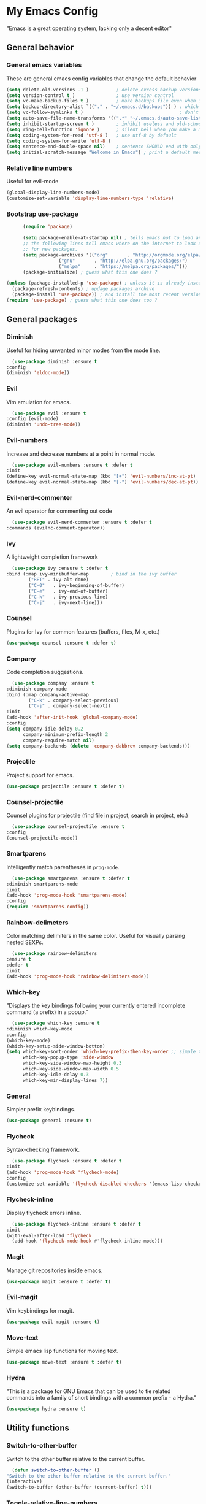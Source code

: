 * My Emacs Config
  "Emacs is a great operating system, lacking only a decent editor"
** General behavior
*** General emacs variables
    These are general emacs config variables that change the default behavior
    #+BEGIN_SRC emacs-lisp
      (setq delete-old-versions -1 )          ; delete excess backup versions silently
      (setq version-control t )               ; use version control
      (setq vc-make-backup-files t )          ; make backups file even when in version controlled dir
      (setq backup-directory-alist `(("." . "~/.emacs.d/backups")) ) ; which directory to put backups file
      (setq vc-follow-symlinks t )                                   ; don't ask for confirmation when opening symlinked file
      (setq auto-save-file-name-transforms '((".*" "~/.emacs.d/auto-save-list/" t)) ) ;transform backups file name
      (setq inhibit-startup-screen t )        ; inhibit useless and old-school startup screen
      (setq ring-bell-function 'ignore )      ; silent bell when you make a mistake
      (setq coding-system-for-read 'utf-8 )   ; use utf-8 by default
      (setq coding-system-for-write 'utf-8 )
      (setq sentence-end-double-space nil)    ; sentence SHOULD end with only a point.
      (setq initial-scratch-message "Welcome in Emacs") ; print a default message in the empty scratch buffer opened at startup
    #+END_SRC
*** Relative line numbers
    Useful for evil-mode
    #+BEGIN_SRC emacs-lisp
      (global-display-line-numbers-mode)
      (customize-set-variable 'display-line-numbers-type 'relative)
    #+END_SRC
*** Bootstrap use-package
    #+BEGIN_SRC emacs-lisp
      (require 'package)

      (setq package-enable-at-startup nil) ; tells emacs not to load any packages before starting up
      ;; the following lines tell emacs where on the internet to look up
      ;; for new packages.
      (setq package-archives '(("org"       . "http://orgmode.org/elpa/")
			       ("gnu"       . "http://elpa.gnu.org/packages/")
			       ("melpa"     . "https://melpa.org/packages/")))
      (package-initialize) ; guess what this one does ?

(unless (package-installed-p 'use-package) ; unless it is already installed
  (package-refresh-contents) ; updage packages archive
  (package-install 'use-package)) ; and install the most recent version of use-package
(require 'use-package) ; guess what this one does too ?

    #+END_SRC
** General packages
*** Diminish
    Useful for hiding unwanted minor modes from the mode line.
    #+BEGIN_SRC emacs-lisp
      (use-package diminish :ensure t
	:config
	(diminish 'eldoc-mode))
    #+END_SRC
*** Evil
    Vim emulation for emacs.
    #+BEGIN_SRC emacs-lisp
      (use-package evil :ensure t
	:config (evil-mode)
	(diminish 'undo-tree-mode))
    #+END_SRC
*** Evil-numbers
    Increase and decrease numbers at a point in normal mode.
    #+BEGIN_SRC emacs-lisp
      (use-package evil-numbers :ensure t :defer t
	:init
	(define-key evil-normal-state-map (kbd "[+") 'evil-numbers/inc-at-pt)
	(define-key evil-normal-state-map (kbd "[-") 'evil-numbers/dec-at-pt))
    #+END_SRC
*** Evil-nerd-commenter
    An evil operator for commenting out code
    #+BEGIN_SRC emacs-lisp
      (use-package evil-nerd-commenter :ensure t :defer t
	:commands (evilnc-comment-operator))
    #+END_SRC
*** Ivy
    A lightweight completion framework
    #+BEGIN_SRC emacs-lisp
      (use-package ivy :ensure t :defer t
	:bind (:map ivy-minibuffer-map        ; bind in the ivy buffer
		    ("RET" . ivy-alt-done)
		    ("C-0"   . ivy-beginning-of-buffer)
		    ("C-e"   . ivy-end-of-buffer)
		    ("C-k"   . ivy-previous-line)
		    ("C-j"   . ivy-next-line)))
    #+END_SRC
*** Counsel
    Plugins for Ivy for common features (buffers, files, M-x, etc.)
    #+BEGIN_SRC emacs-lisp
      (use-package counsel :ensure t :defer t)
    #+END_SRC
*** Company
    Code completion suggestions.
    #+BEGIN_SRC emacs-lisp
      (use-package company :ensure t
	:diminish company-mode
	:bind (:map company-active-map
		    ("C-k" . company-select-previous)
		    ("C-j" . company-select-next))
	:init 
	(add-hook 'after-init-hook 'global-company-mode)
	:config
	(setq company-idle-delay 0.2
	      company-minimum-prefix-length 2
	      company-require-match nil)
	(setq company-backends (delete 'company-dabbrev company-backends)))
    #+END_SRC
*** Projectile
    Project support for emacs.
    #+BEGIN_SRC emacs-lisp
      (use-package projectile :ensure t :defer t)
    #+END_SRC
*** Counsel-projectile
    Counsel plugins for projectile (find file in project, search in project, etc.)
    #+BEGIN_SRC emacs-lisp
      (use-package counsel-projectile :ensure t
	:config
	(counsel-projectile-mode))
    #+END_SRC
*** Smartparens
    Intelligently match parentheses in ~prog-mode~.
    #+BEGIN_SRC emacs-lisp
      (use-package smartparens :ensure t :defer t
	:diminish smartparens-mode
	:init
	(add-hook 'prog-mode-hook 'smartparens-mode)
	:config
	(require 'smartparens-config))
    #+END_SRC
*** Rainbow-delimeters
    Color matching delimiters in the same color. Useful for visually parsing nested SEXPs.
    #+BEGIN_SRC emacs-lisp
      (use-package rainbow-delimiters
	:ensure t
	:defer t
	:init
	(add-hook 'prog-mode-hook 'rainbow-delimiters-mode))
    #+END_SRC
*** Which-key
    "Displays the key bindings following your currently entered incomplete command (a prefix) in a popup."
    #+BEGIN_SRC emacs-lisp
      (use-package which-key :ensure t
	:diminish which-key-mode
	:config
	(which-key-mode)
	(which-key-setup-side-window-bottom)
	(setq which-key-sort-order 'which-key-prefix-then-key-order ;; simple then alphabetic order.
	      which-key-popup-type 'side-window
	      which-key-side-window-max-height 0.3
	      which-key-side-window-max-width 0.5
	      which-key-idle-delay 0.3
	      which-key-min-display-lines 7))
    #+END_SRC
*** General
    Simpler prefix keybindings.
    #+BEGIN_SRC emacs-lisp
      (use-package general :ensure t)
    #+END_SRC
*** Flycheck
    Syntax-checking framework.
    #+BEGIN_SRC emacs-lisp
      (use-package flycheck :ensure t :defer t
	:init
	(add-hook 'prog-mode-hook 'flycheck-mode)
	:config
	(customize-set-variable 'flycheck-disabled-checkers '(emacs-lisp-checkdoc emacs-lisp)))
    #+END_SRC
*** Flycheck-inline
    Display flycheck errors inline.
    #+BEGIN_SRC emacs-lisp
      (use-package flycheck-inline :ensure t :defer t
	:init
	(with-eval-after-load 'flycheck
	  (add-hook 'flycheck-mode-hook #'flycheck-inline-mode)))
    #+END_SRC
*** Magit
    Manage git repositories inside emacs.
    #+BEGIN_SRC emacs-lisp
      (use-package magit :ensure t :defer t)
    #+END_SRC
*** Evil-magit
    Vim keybindings for magit.
    #+BEGIN_SRC emacs-lisp
      (use-package evil-magit :ensure t)
    #+END_SRC
*** Move-text
    Simple emacs lisp functions for moving text.
    #+BEGIN_SRC emacs-lisp
      (use-package move-text :ensure t :defer t)
    #+END_SRC
*** Hydra
    "This is a package for GNU Emacs that can be used to tie related commands into a family of short bindings with a common prefix - a Hydra."
    #+BEGIN_SRC emacs-lisp
      (use-package hydra :ensure t)
    #+END_SRC
** Utility functions
*** Switch-to-other-buffer
    Switch to the other buffer relative to the current buffer.
    #+BEGIN_SRC emacs-lisp
      (defun switch-to-other-buffer ()
	"Switch to the other buffer relative to the current buffer."
	(interactive)
	(switch-to-buffer (other-buffer (current-buffer) t)))
    #+END_SRC
*** Toggle-relative-line-numbers
    Toggle between relative and absolute line numbers.
    #+BEGIN_SRC emacs-lisp
      (defun toggle-relative-line-numbers ()
	"Toggle between relative and absolute line numbers."
	(interactive)
	(if (eq display-line-numbers 'relative)
	    (progn (setq display-line-numbers t)
		   (message "Absolute line numbers."))
	  (progn (setq display-line-numbers 'relative)
		 (message "Relative line numbers."))))
    #+END_SRC
*** Open-init-el
    #+BEGIN_SRC emacs-lisp
      (defun open-init-el ()
	"Open init.el."
	(interactive)
	(find-file "~/.emacs.d/init.el"))
    #+END_SRC
*** Open-config-org
    #+BEGIN_SRC emacs-lisp
      (defun open-config-org ()
	"Open init.el."
	(interactive)
	(find-file "~/.emacs.d/config.org"))
    #+END_SRC
*** Iwb
    Indent whole buffer.
    #+BEGIN_SRC emacs-lisp
      (defun iwb ()
	"Indent whole buffer."
	(interactive)
	(delete-trailing-whitespace)
	(indent-region (point-min) (point-max) nil)
	(untabify (point-min) (point-max))
	(message "Indented whole buffer."))
    #+END_SRC
*** Reload-config-org
    #+BEGIN_SRC emacs-lisp
      (defun reload-config-org ()
	"Reload config.org."
	(interactive)
	(let* ((config-file "~/.emacs.d/config.org")
	       (output-file "~/.emacs.d/config.el")
	       (buffer (find-buffer-visiting config-file)))
	  (when buffer (save-excursion (set-buffer buffer) (save-buffer)))
	  (init-tangle-config-org config-file output-file)
	  (load-file output-file)
	  (message "Reloaded config.org.")))
    #+END_SRC
**** TODO Turn this into a generic command that works over =config-files=
*** Evil-insert-space-above
    Insert PREFIX spaces above current line.
    #+BEGIN_SRC emacs-lisp
      (defun evil-insert-space-above (count)
	"Insert COUNT spaces above current line."
	(interactive "p")
	(save-excursion (end-of-line 0) (newline count)))
    #+END_SRC
*** Evil-insert-space-below
    Insert PREFIX spaces below current line.
    #+BEGIN_SRC emacs-lisp
      (defun evil-insert-space-below (count)
	"Insert COUNT spaces below current line."
	(interactive "p")
	(save-excursion (end-of-line) (newline count)))
    #+END_SRC
*** Kill-current-buffer
    #+BEGIN_SRC emacs-lisp
      (defun kill-current-buffer ()
	"Kill the current buffer"
	(interactive)
	(kill-buffer))
    #+END_SRC
** Keybindings
*** Make escape abort key
    #+BEGIN_SRC emacs-lisp
      (global-set-key (kbd "<escape>") 'keyboard-escape-quit)
    #+END_SRC
*** Window management
    #+BEGIN_SRC emacs-lisp
      (defhydra hydra-window-management ()
	("/" evil-window-vsplit "vsplit")
	("-" evil-window-split "split")
	("d" evil-window-delete "delete")
	("j" evil-window-down "down")
	("k" evil-window-up "up")
	("h" evil-window-left "left")
	("l" evil-window-right "right")
	("o" delete-other-windows "delete other windows" :color blue)
	("f" counsel-find-file "file" :color blue)
	("p" counsel-projectile-find-file "project file" :color blue)
	("b" counsel-switch-buffer "buffer" :color blue)
	("D" kill-current-buffer "delete buffer")
	("ESC" nil "quit" :color blue)
	("q" nil "quit" :color blue))

      (general-define-key "H-w" 'hydra-window-management/body)
    #+END_SRC
*** Extra evil operators
    #+BEGIN_SRC emacs-lisp
      (general-define-key
       :states '(normal)
       "[ SPC" 'evil-insert-space-above
       "] SPC" 'evil-insert-space-below
       "[e" 'move-text-up
       "]e" 'move-text-down)
    #+END_SRC
*** Local prefix
    #+BEGIN_SRC emacs-lisp
      (general-create-definer local-leader-def
	:prefix ","
	:non-normal-prefix "H-,")

      (local-leader-def
	:states '(normal visual insert emacs)
	:keymaps 'override

	;; Flycheck
	"f" '(:ignore t :which-key "Flycheck")
	"fn" '(flycheck-next-error :which-key "next error")
	"fp" '(flycheck-previous-error :which-key "previous error")
	"fl" '(flycheck-list-errors :which-key "list errors")
	)
    #+END_SRC
*** General keybindings
    #+BEGIN_SRC emacs-lisp
      (general-define-key
       :states '(normal visual insert emacs)
       :keymaps 'override
       :prefix "SPC"
       :non-normal-prefix "H-SPC"

       ;; General Functions
       "g" 'magit-status
       "e" 'eval-last-sexp
       ";" 'evilnc-comment-operator
       "=" 'iwb
       "TAB" 'switch-to-other-buffer

       ;; Quit
       "q" '(:ignore t :which-key "Quit")
       "q q" 'save-buffers-kill-terminal
       "q Q" 'save-buffers-kill-emacs

       ;; Buffers
       "b" '(:ignore t :which-key "Buffers")
       "b d" 'kill-current-buffer
       "b b" 'ivy-switch-buffer

       ;; Files
       "f" '(:ignore t :which-key "Files")
       "f f" 'counsel-find-file
       "f C" 'open-init-el
       "f c" 'open-config-org
       "f r" 'reload-config-org

       ;; Projects
       "p" '(:ignore t :which-key "Projects")
       "p f" '(counsel-projectile-find-file :which-key "find file")
       "p /" '(counsel-projectile-ag :which-key "ag")
       "p p" '(counsel-projectile-switch-project :which-key "switch project")

       ;; Toggles
       "t" '(:ignore t :which-key "Toggles")
       "t n" '(toggle-relative-line-numbers :which-key "line number format")
       "t w" 'whitespace-mode

       ;; Extra Prefixes/Hydras
       "w" '("H-w" :which-key "window management")
       )
    #+END_SRC
*** Redefine M-x as counsel-M-x
    #+BEGIN_SRC emacs-lisp
      (general-define-key "M-x" 'counsel-M-x)
    #+END_SRC
** Appearance
*** Dracula theme
    #+BEGIN_SRC emacs-lisp
      (use-package dracula-theme :ensure t)
    #+END_SRC
*** Set the font
    #+BEGIN_SRC emacs-lisp
      (set-frame-font "Iosevka-12" nil t)
    #+END_SRC
*** Hide the window decorations in GUI mode
    #+BEGIN_SRC emacs-lisp
      (and (functionp 'scroll-bar-mode) (scroll-bar-mode -1))
      (and (functionp 'menu-bar-mode) (menu-bar-mode -1))
      (and (functionp 'tool-bar-mode) (tool-bar-mode -1))
    #+END_SRC
*** Add information to the mode line
    #+BEGIN_SRC emacs-lisp
      (line-number-mode t)
      (column-number-mode t)
      (size-indication-mode t)
    #+END_SRC
** Language-specific configuration
*** DISABLED LaTeX
    #+BEGIN_SRC emacs-lisp
      (use-package tex
	:ensure auctex
	:mode ("\\.tex\\'" . LaTeX-mode)
	:config
	(setq TeX-auto-save t)
	(setq TeX-parse-self t)
	(setq-default TeX-master nil)
	(setq LaTeX-indent-level 4)
	(add-hook 'LaTeX-mode-hook 'visual-line-mode)
	(add-hook 'LaTeX-mode-hook 'flyspell-mode)
	(add-hook 'LaTeX-mode-hook 'LaTeX-math-mode)
	(add-hook 'LaTeX-mode-hook 'turn-on-reftex)
	)

      (use-package preview :ensure auctex
	:init
	(use-package font-latex :ensure auctex)
	:config
	(set-default 'preview-scale-function 1.7)
	(set-default 'preview-default-option-list
		     '("displaymath" "floats" "textmath")))
    #+END_SRC
*** Rust
**** Rust-mode
     #+BEGIN_SRC emacs-lisp
       (use-package rust-mode
	 :defer t
	 :ensure t
	 :init
	 (local-leader-def
	   :states '(normal visual insert emacs)
	   :keymaps 'rust-mode-map
	   "=" 'rust-format-buffer))
     #+END_SRC
**** Toml-mode
     #+BEGIN_SRC emacs-lisp
       (use-package toml-mode
	 :ensure t
	 :defer t
	 :mode "/\\(Cargo.lock\\|\\.cargo/config\\)\\'")
     #+END_SRC
**** Racer
     #+BEGIN_SRC emacs-lisp
       (use-package racer
	 :defer t
	 :ensure t
	 :init
	 (add-hook 'rust-mode-hook 'racer-mode)
	 (local-leader-def
	   :states '(normal visual insert emacs)
	   :keymaps 'rust-mode-map
	   "h" 'racer-describe))
     #+END_SRC
**** Cargo
     #+BEGIN_SRC emacs-lisp
       (use-package cargo
	 :defer t
	 :ensure t
	 :init
	 (add-hook 'rust-mode-hook 'cargo-minor-mode)
	 (local-leader-def
	   :states '(normal visual insert emacs)
	   :keymaps 'rust-mode-map
	   "c" '(:ignore t :which-key "Cargo")
	   "cb" '(cargo-process-build :which-key "build")
	   "cr" '(cargo-process-run :which-key "run")
	   "ct" '(cargo-process-test :which-key "test")
	   "cC" '(cargo-process-clean :which-key "clean")
	   "cc" '(cargo-process-clippy :which-key "clippy")))
     #+END_SRC
**** Flycheck-rust
     #+BEGIN_SRC emacs-lisp
       (use-package flycheck-rust
	 :defer t
	 :ensure t
	 :init
	 (with-eval-after-load 'rust-mode
	   (add-hook 'rust-mode-hook #'flycheck-rust-setup)))
     #+END_SRC
*** Org
**** Org-mode
     #+BEGIN_SRC emacs-lisp
       (use-package org
	 :defer t
	 :ensure t)
     #+END_SRC
**** Evil-org
     #+BEGIN_SRC emacs-lisp
       (use-package evil-org
	 :ensure t
	 :after org
	 :config
	 (add-hook 'org-mode-hook 'evil-org-mode))
     #+END_SRC
**** Org-bullets
     #+BEGIN_SRC emacs-lisp
       (use-package org-bullets
	 :defer t
	 :ensure t
	 :init
	 (add-hook 'org-mode-hook (lambda () (org-bullets-mode 1))))
     #+END_SRC
